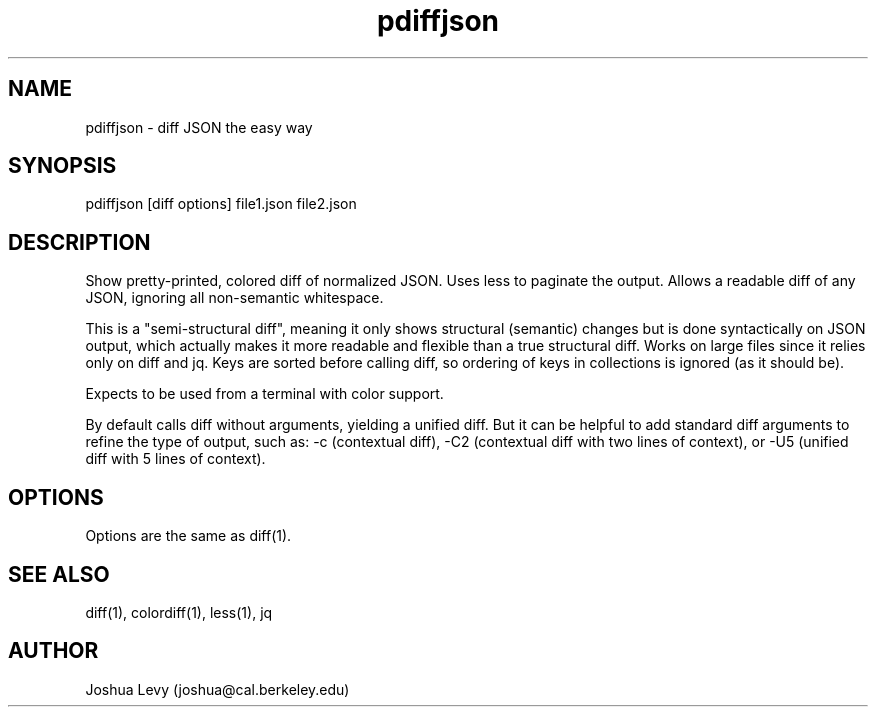 .TH pdiffjson 1 "April 2020" "0.2.1" ""
.SH NAME
pdiffjson \- diff JSON the easy way

.SH SYNOPSIS
pdiffjson [diff options] file1.json file2.json

.SH DESCRIPTION
Show pretty-printed, colored diff of normalized JSON. Uses less to
paginate the output. Allows a readable diff of any JSON, ignoring all
non-semantic whitespace.

This is a "semi-structural diff", meaning it only shows structural
(semantic) changes but is done syntactically on JSON output, which
actually makes it more readable and flexible than a true structural
diff. Works on large files since it relies only on diff and jq.
Keys are sorted before calling diff, so ordering of keys in collections
is ignored (as it should be).

Expects to be used from a terminal with color support.

By default calls diff without arguments, yielding a unified diff. But
it can be helpful to add standard diff arguments to refine the type of
output, such as:
-c (contextual diff),
-C2 (contextual diff with two lines of context), or
-U5 (unified diff with 5 lines of context).

.SH OPTIONS
Options are the same as diff(1).

.SH SEE ALSO
diff(1), colordiff(1), less(1), jq

.SH AUTHOR
Joshua Levy (joshua@cal.berkeley.edu)
